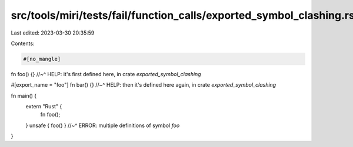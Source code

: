 src/tools/miri/tests/fail/function_calls/exported_symbol_clashing.rs
====================================================================

Last edited: 2023-03-30 20:35:59

Contents:

.. code-block:: rs

    #[no_mangle]
fn foo() {}
//~^ HELP: it's first defined here, in crate `exported_symbol_clashing`

#[export_name = "foo"]
fn bar() {}
//~^ HELP: then it's defined here again, in crate `exported_symbol_clashing`

fn main() {
    extern "Rust" {
        fn foo();
    }
    unsafe { foo() }
    //~^ ERROR: multiple definitions of symbol `foo`
}


